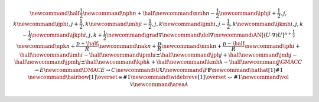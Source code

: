 .. math::

    \newcommand{\half}{\frac{1}{2}}
    \newcommand{\nph}{{n + \half}}
    \newcommand{\nmh}{{n - \frac{1}{2}}}
    \newcommand{\iphj}{{i+\frac{1}{2},j,k}}
    \newcommand{\ijph}{{i,j+\frac{1}{2}},k}
    \newcommand{\imhj}{{i-\frac{1}{2},j,k}}
    \newcommand{\ijmh}{{i,j-\frac{1}{2}},k}
    \newcommand{\ijkmh}{{i,j,k-\frac{1}{2}}}
    \newcommand{\ijkph}{{i,j,k+\frac{1}{2}}}
    \newcommand{\grad}{\nabla}
    \newcommand{\del}{\nabla}
    \newcommand{\AN}{[(U \cdot \nabla)U]^{n+\frac{1}{2}}}
    \newcommand{\npk}{{n + \frac{p+\half}{R}}}
    \newcommand{\nak}{{n + \frac{p}{R}}}
    \newcommand{\nmk}{{n + \frac{p-\half}{R}}}
    \newcommand{\iph}{i+\half}
    \newcommand{\imh}{i-\half}
    \newcommand{\ipmh}{i\pm\half}
    \newcommand{\jph}{j+\half}
    \newcommand{\jmh}{j-\half}
    \newcommand{\jpmh}{j\pm\half}
    \newcommand{\kph}{k+\half}
    \newcommand{\kmh}{k-\half}
    \newcommand{\GMAC}{C \rightarrow E}
    \newcommand{\DMAC}{E \rightarrow C}
    \newcommand{\U}{\boldsymbol{U}}
    \newcommand{\F}{\boldsymbol{F}}
    \newcommand\hathat[1]{\widehat{\widehat{#1}}}
    \newcommand\hairbow[1]{\overset{\bowtie}{#1}}
    \newcommand\widebreve[1]{\overset{\smile}{#1}}
    \newcommand{\vol}{\mathcal{V}}
    \newcommand{\area}{\mathcal{A}}

